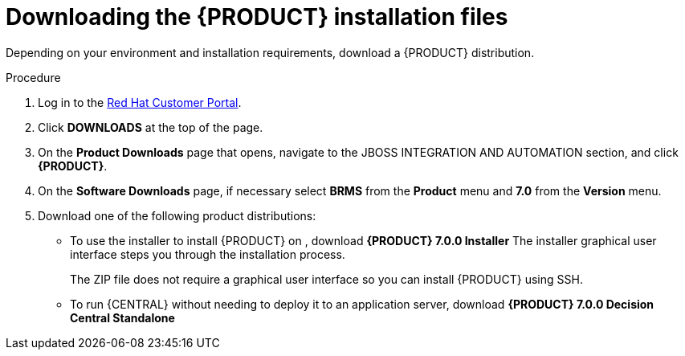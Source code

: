 [id='install-download-proc_{context}']
= Downloading the {PRODUCT} installation files

Depending on your environment and installation requirements, download a {PRODUCT} distribution.

.Procedure
. Log in to the https://access.redhat.com[Red Hat Customer Portal].
. Click *DOWNLOADS* at the top of the page.
. On the *Product Downloads* page that opens, navigate to the JBOSS INTEGRATION AND AUTOMATION section, and click *{PRODUCT}*.
. On the *Software Downloads* page, if necessary select *BRMS* from the *Product* menu and *7.0* from the *Version* menu.
. Download one of the following product distributions:
* To use the installer to install {PRODUCT} on 
ifeval::["{context}" == "install-on-eap"]
{EAP} 7.1
endif::[]
ifeval::["{context}" == "install-on-jws"]
Red Hat JBoss Web Server 3.1
endif::[]  
, download *{PRODUCT} 7.0.0 Installer* 
ifdef::PAM[]
(`rhpam-installer-7.0.0.GA.jar`).
endif::PAM[]
ifdef::DM[]
(`rhdm-installer-7.0.0.GA.jar`). 
endif::DM[]
The installer graphical user interface steps you through the installation process.
ifeval::["{context}" == "install-on-eap"]
* To install {PRODUCT} on {EAP} 7.1 using the deployable zip files, download:
** *{PRODUCT} 7.0.0 {KIE_SERVER} for All Supported EE7 Containers*
ifdef::PAM[]
(`rhpam-7.0.0.Beta01-kie-server-ee7.zip`)
endif::PAM[]
ifdef::DM[]
(`rhdm-7.0.0.GA-kie-server-ee7.zip`)
endif::DM[]
ifdef::PAM[]
** *{PRODUCT} 7.0.0 {CENTRAL} Deployable for {EAP} 7* 
(`rhpam-7.0.0.Beta01-business-central-eap7-deployable.zip`)
endif::PAM[]
endif::[]
ifeval::["{context}" == "install-on-jws"]
* To install {KIE_SERVER} on Red Hat JBoss Web Server 3.1 using the deployable zip file, download *{PRODUCT} 7.0.0 Add Ons*. 
ifdef::PAM[]
(`rhpam-7.0.0.Beta01-add-ons.zip`).
endif::PAM[]
ifdef::DM[]
(`rhdm-7.0.0.GA-add-ons.zip`).
endif::DM[]
endif::[] 
+
The ZIP file does not require a graphical user interface so you can install {PRODUCT} using SSH.
* To run {CENTRAL} without needing to deploy it to an application server, download *{PRODUCT} 7.0.0 Decision Central Standalone* 
ifdef::PAM[]
(`rhpam-7.0.0.Beta01-decision-central-standalone.jar`).
endif::PAM[]
ifdef::DM[]
(`rhdm-7.0.0.GA-decision-central-standalone.jar`).
endif::DM[]

//ifdef::PAM[]
//* To install {CENTRAL} Monitoring, download *{PRODUCT} 7.0.0 {CENTRAL} Monitoring* 
//(`rhpam-7.0.0.Beta01-monitoring-ee7.zip`).
//endif::PAM[]








 